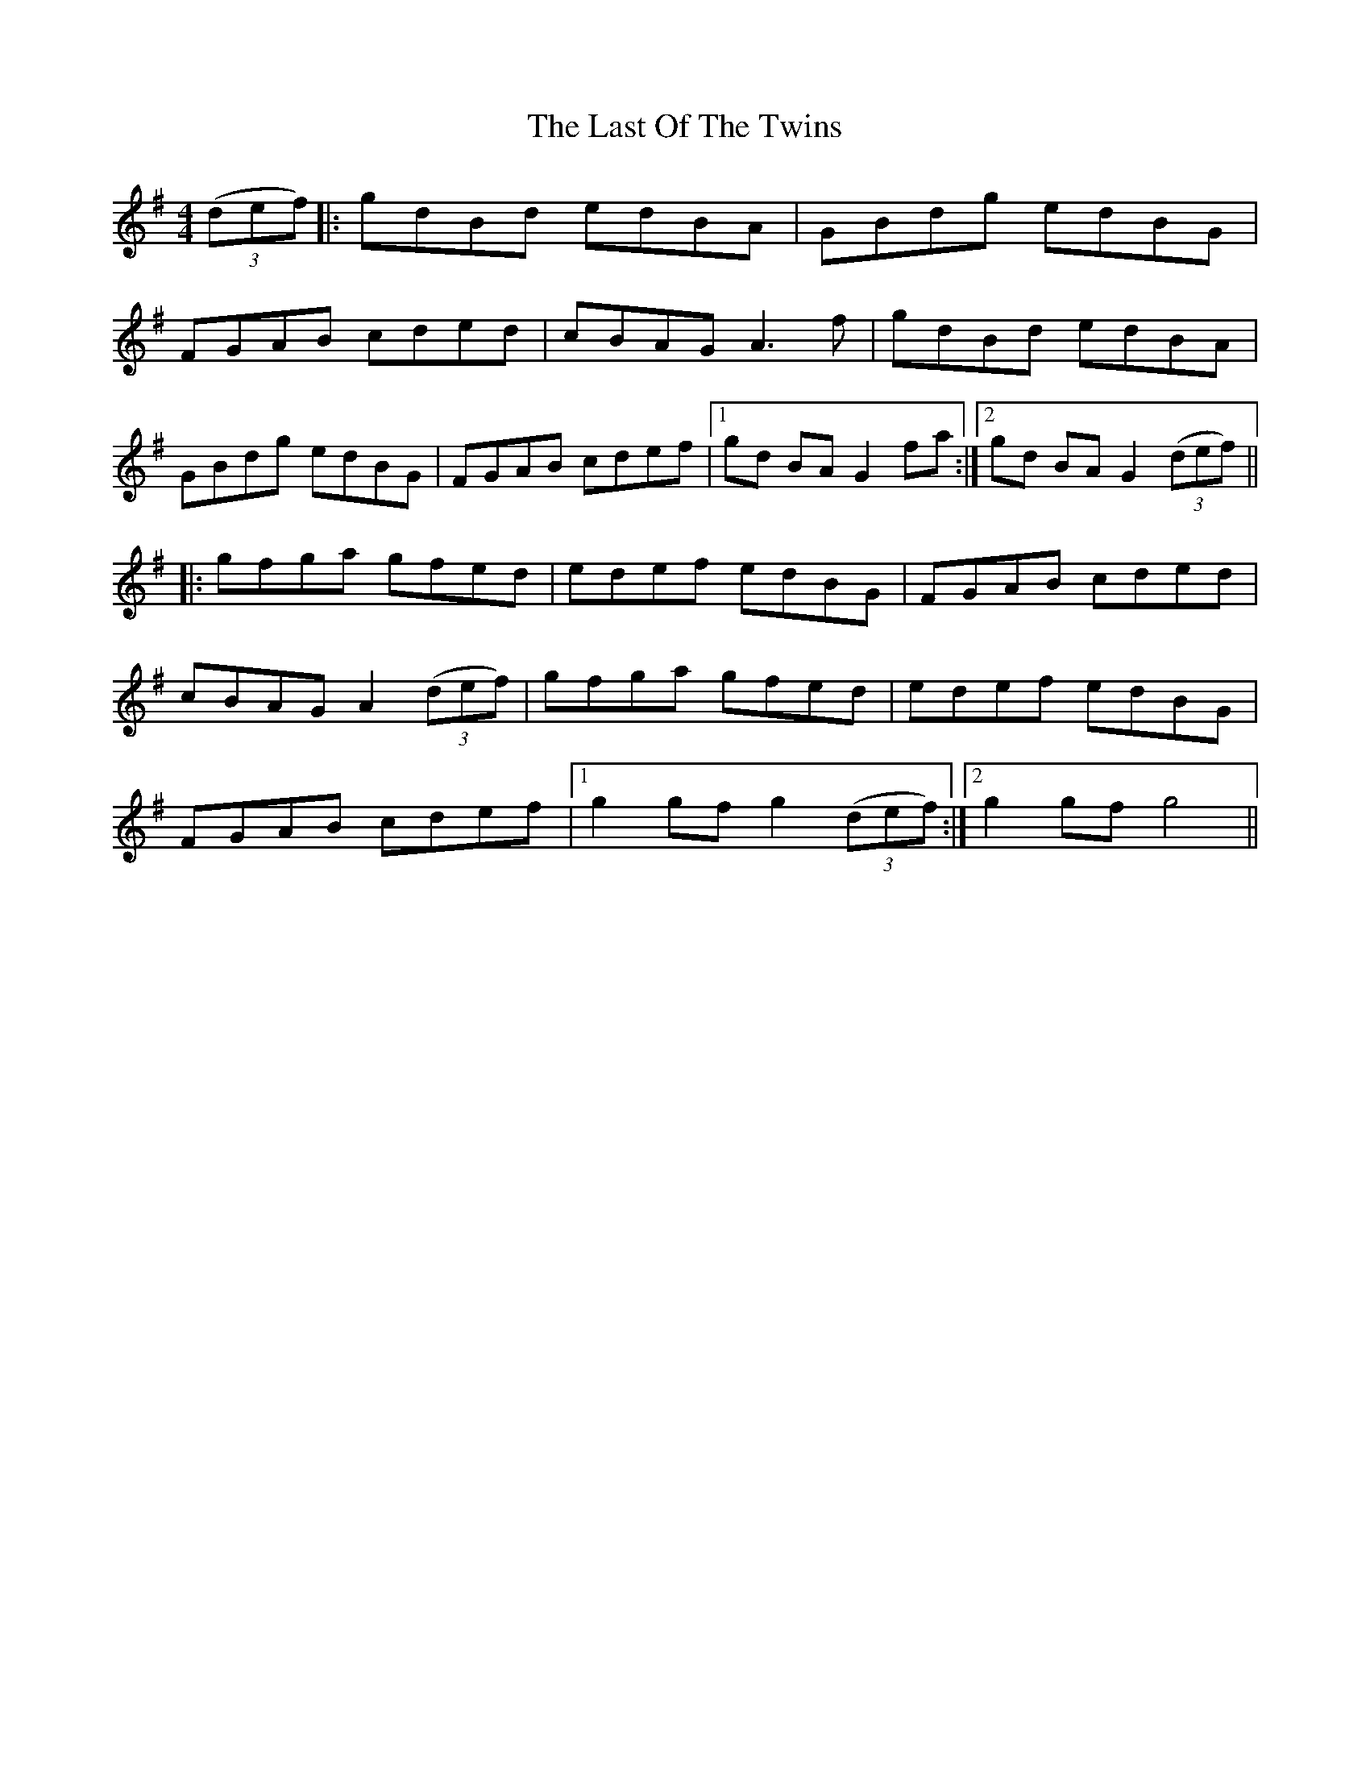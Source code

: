 X: 23034
T: Last Of The Twins, The
R: hornpipe
M: 4/4
K: Gmajor
(3(def)|:gdBd edBA|GBdg edBG|
FGAB cded|cBAG A3 f|gdBd edBA|
GBdg edBG|FGAB cdef|1 gd BA G2 fa:|2 gd BA G2 (3(def)||
|:gfga gfed|edef edBG|FGAB cded|
cBAG A2 (3(def)|gfga gfed|edef edBG|
FGAB cdef|1 g2 gf g2 (3(def):|2 g2 gf g4||

